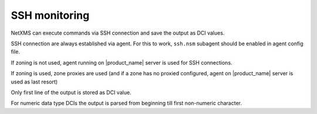 .. _ssh-monitoring:

==============
SSH monitoring
==============

NetXMS can execute commands via SSH connection and save the output as DCI values.

SSH connection are always established via agent. For this to work, ``ssh.nsm`` subagent should be enabled in agent config file. 

If zoning is not used, agent running on |product_name| server is used for SSH connections.

If zoning is used, zone proxies are used (and if a zone has no proxied configured, agent on |product_name| server is used as last resort)

Only first line of the output is stored as DCI value.

For numeric data type DCIs the output is parsed from beginning till first non-numeric character.
